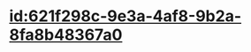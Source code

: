 :PROPERTIES:
:ID:	C8563DDC-6266-43C4-975D-4A6A9AF57A0E
:END:

* [[id:621f298c-9e3a-4af8-9b2a-8fa8b48367a0]]